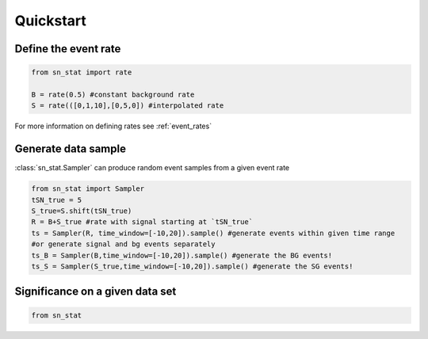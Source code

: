 Quickstart 
==========

Define the event rate
---------------------
.. code-block:: python

    from sn_stat import rate
    
    B = rate(0.5) #constant background rate
    S = rate(([0,1,10],[0,5,0]) #interpolated rate

For more information on defining rates see :ref:`event_rates`

Generate data sample
--------------------
:class:`sn_stat.Sampler` can produce random event samples from a given event rate

.. code-block:: python

    from sn_stat import Sampler
    tSN_true = 5
    S_true=S.shift(tSN_true)
    R = B+S_true #rate with signal starting at `tSN_true`
    ts = Sampler(R, time_window=[-10,20]).sample() #generate events within given time range
    #or generate signal and bg events separately
    ts_B = Sampler(B,time_window=[-10,20]).sample() #generate the BG events!
    ts_S = Sampler(S_true,time_window=[-10,20]).sample() #generate the SG events!

Significance on a given data set
--------------------------------
.. code-block:: python

    from sn_stat 
